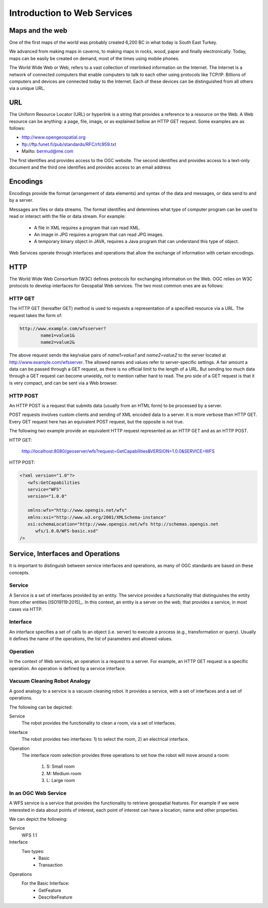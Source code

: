 Introduction to Web Services
============================

Maps and the web
----------------
One of the first maps of the world was probably created 6,200 BC in what today is South East Turkey.

.. image:: ../img/first-map.jpg
      :width: 70%

We advanced from making maps in caverns, to making maps in rocks, wood, paper and finally electronically. Today, maps can be easily be  created on demand, most of the times using mobile phones.

.. image:: ../img/mobile-map.jpg
      :width: 70%  

The World Wide Web or Web, refers to a vast collection of interlinked information on the Internet. The Internet is a network of connected computers that 
enable computers to talk to each other using protocols like TCP/IP. Billions of computers and devices are connected today to the Internet.
Each of these devices can be distinguished from all others via a unique URL.

URL
---
The Uniform Resource Locator (URL) or hyperlink is a string that provides a reference to a resource on the Web. A Web resource can be anything: a page, file, image, or as explained bellow an HTTP GET request. Some examples are as follows:

- http://www.opengeospatial.org
- ftp://ftp.funet.fi/pub/standards/RFC/rfc959.txt
- Mailto: bermud@me.com

The first identifies and provides access to the OGC website. The second identifies and provides access to a text-only document and the third one identifies and provides access to an email address



Encodings
---------
Encodings provide the format (arrangement of data elements) and syntax of the data and messages, or data send to and by a server. 

Messages are files or data streams. The format identifies and determines what type of computer program can be used to read or interact with the file or data stream. For example:
   
   - A file in XML requires a program that can read XML.
   - An image in JPG requires a program that can read JPG images.
   - A temporary binary object in JAVA, requires a Java program that can understand this type of object.

Web Services operate through interfaces and operations that allow the exchange of information with certain encodings.


HTTP
----
The World Wide Web Consortium (W3C) defines protocols for exchanging information on the Web. OGC relies on W3C protocols 
to develop interfaces for Geospatial Web services. The two most common ones are as follows:

HTTP GET
^^^^^^^^

The HTTP GET (hereafter GET) method is used to requests a representation of a specified resource via a URL. The request takes the form of:

.. code-block:: properties

	http://www.example.com/wfsserver?
		name1=value1&
		name2=value2&


The above request sends  the key/value pairs of *name1=value1* and *name2=value2* to the server located at  http://www.example.com/wfsserver. The allowed names and values refer to server-specific settings. A fair amount a data can be passed through a GET request, as there is no official limit to the length of a URL. But sending too much data through a GET request can become unwieldy, not to mention rather hard to read. The pro side of a GET request is that it is very compact, and can be sent via a Web browser. 


HTTP POST
^^^^^^^^^

An HTTP POST is a request that submits data (usually from an HTML form) to be processed by a server.

POST requests involves custom clients and sending of XML encoded data to a server. It is more verbose than HTTP GET. Every GET request here has an equivalent POST request, but the opposite is not true.

The following two example provide an equivalent HTTP request represented as an HTTP GET and as an HTTP POST.

HTTP GET:

    http://localhost:8080/geoserver/wfs?request=GetCapabilities&VERSION=1.0.0&SERVICE=WFS

HTTP POST:

.. code-block:: xml

   <?xml version="1.0"?>
      <wfs:GetCapabilities
      service="WFS"
      version="1.0.0"

      xmlns:wfs="http://www.opengis.net/wfs"
      xmlns:xsi="http://www.w3.org/2001/XMLSchema-instance"
      xsi:schemaLocation="http://www.opengis.net/wfs http://schemas.opengis.net
         wfs/1.0.0/WFS-basic.xsd"
   />  


Service, Interfaces and Operations
-----------------------------------

It is important to distinguish between service interfaces and operations, 
as many of OGC standards are based on these concepts.

Service
^^^^^^^

A Service is a set of interfaces provided by an entity. The service provides a 
functionality that distinguishes the entity from other entities [ISO19119:2015]_. 
In this context, an entity is a server on the web,
that provides a service, in most cases via HTTP.


Interface
^^^^^^^^^
An interface specifies a set of calls to an object (i.e. server) to execute a process 
(e.g., transformation or query). Usually it defines the name of the operations, 
the list of parameters and allowed values. 

Operation
^^^^^^^^^

In the context of Web services, an operation is a request to a server. For example, 
an HTTP GET request is a specific operation. An operation is defined by a service interface.

Vacuum Cleaning Robot Analogy
^^^^^^^^^^^^^^^^^^^^^^^^^^^^^

A good analogy to a service is a vacuum cleaning robot. It provides a service, 
with a set of interfaces and a set of operations.

.. image:: ../img/roomba-service.jpg
   :width: 50%  

The following can be depicted:

Service
   The robot provides the functionality to clean a room, via a set of interfaces.
   
Interface
   The robot provides two interfaces: 1) to select the room, 2) an electrical interface.  
   
Operation
   The interface room selection provides three operations to set how the robot will move around a room:
      
      1. S: Small room
      2. M: Medium room
      3. L: Large room 

In an OGC Web Service
^^^^^^^^^^^^^^^^^^^^^

A WFS service is a service that provides the functionality to retrieve geospatial features. For example if we were interested in data about points of interest, each point of interest  can have a location,  name and other properties. 

We can depict the following:   

Service
   WFS 1.1
   
Interface
   Two types:
      - Basic
      - Transaction
   
Operations
   For the Basic Interface:
      - GetFeature
      - DescribeFeature




